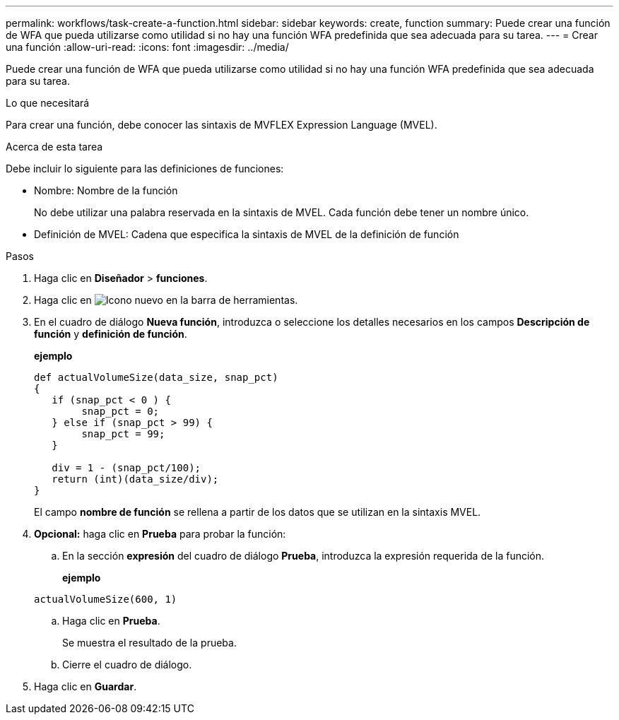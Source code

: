 ---
permalink: workflows/task-create-a-function.html 
sidebar: sidebar 
keywords: create, function 
summary: Puede crear una función de WFA que pueda utilizarse como utilidad si no hay una función WFA predefinida que sea adecuada para su tarea. 
---
= Crear una función
:allow-uri-read: 
:icons: font
:imagesdir: ../media/


[role="lead"]
Puede crear una función de WFA que pueda utilizarse como utilidad si no hay una función WFA predefinida que sea adecuada para su tarea.

.Lo que necesitará
Para crear una función, debe conocer las sintaxis de MVFLEX Expression Language (MVEL).

.Acerca de esta tarea
Debe incluir lo siguiente para las definiciones de funciones:

* Nombre: Nombre de la función
+
No debe utilizar una palabra reservada en la sintaxis de MVEL. Cada función debe tener un nombre único.

* Definición de MVEL: Cadena que especifica la sintaxis de MVEL de la definición de función


.Pasos
. Haga clic en *Diseñador* > *funciones*.
. Haga clic en image:../media/new_wfa_icon.gif["Icono nuevo"] en la barra de herramientas.
. En el cuadro de diálogo *Nueva función*, introduzca o seleccione los detalles necesarios en los campos *Descripción de función* y *definición de función*.
+
*ejemplo*

+
[listing]
----
def actualVolumeSize(data_size, snap_pct)
{
   if (snap_pct < 0 ) {
        snap_pct = 0;
   } else if (snap_pct > 99) {
        snap_pct = 99;
   }

   div = 1 - (snap_pct/100);
   return (int)(data_size/div);
}
----
+
El campo *nombre de función* se rellena a partir de los datos que se utilizan en la sintaxis MVEL.

. *Opcional:* haga clic en *Prueba* para probar la función:
+
.. En la sección *expresión* del cuadro de diálogo *Prueba*, introduzca la expresión requerida de la función.
+
*ejemplo*

+
`actualVolumeSize(600, 1)`

.. Haga clic en *Prueba*.
+
Se muestra el resultado de la prueba.

.. Cierre el cuadro de diálogo.


. Haga clic en *Guardar*.

